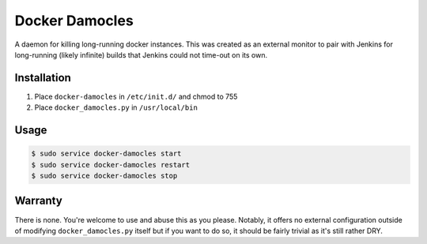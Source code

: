 ===============
Docker Damocles
===============

A daemon for killing long-running docker instances. This was created as an
external monitor to pair with Jenkins for long-running (likely infinite)
builds that Jenkins could not time-out on its own.

Installation
------------

#.  Place ``docker-damocles`` in ``/etc/init.d/`` and chmod to 755

#.  Place ``docker_damocles.py`` in ``/usr/local/bin``

Usage
-----

.. code:: console

    $ sudo service docker-damocles start
    $ sudo service docker-damocles restart
    $ sudo service docker-damocles stop

Warranty
--------

There is none. You're welcome to use and abuse this as you please. Notably, it
offers no external configuration outside of modifying ``docker_damocles.py``
itself but if you want to do so, it should be fairly trivial as it's still
rather DRY.
